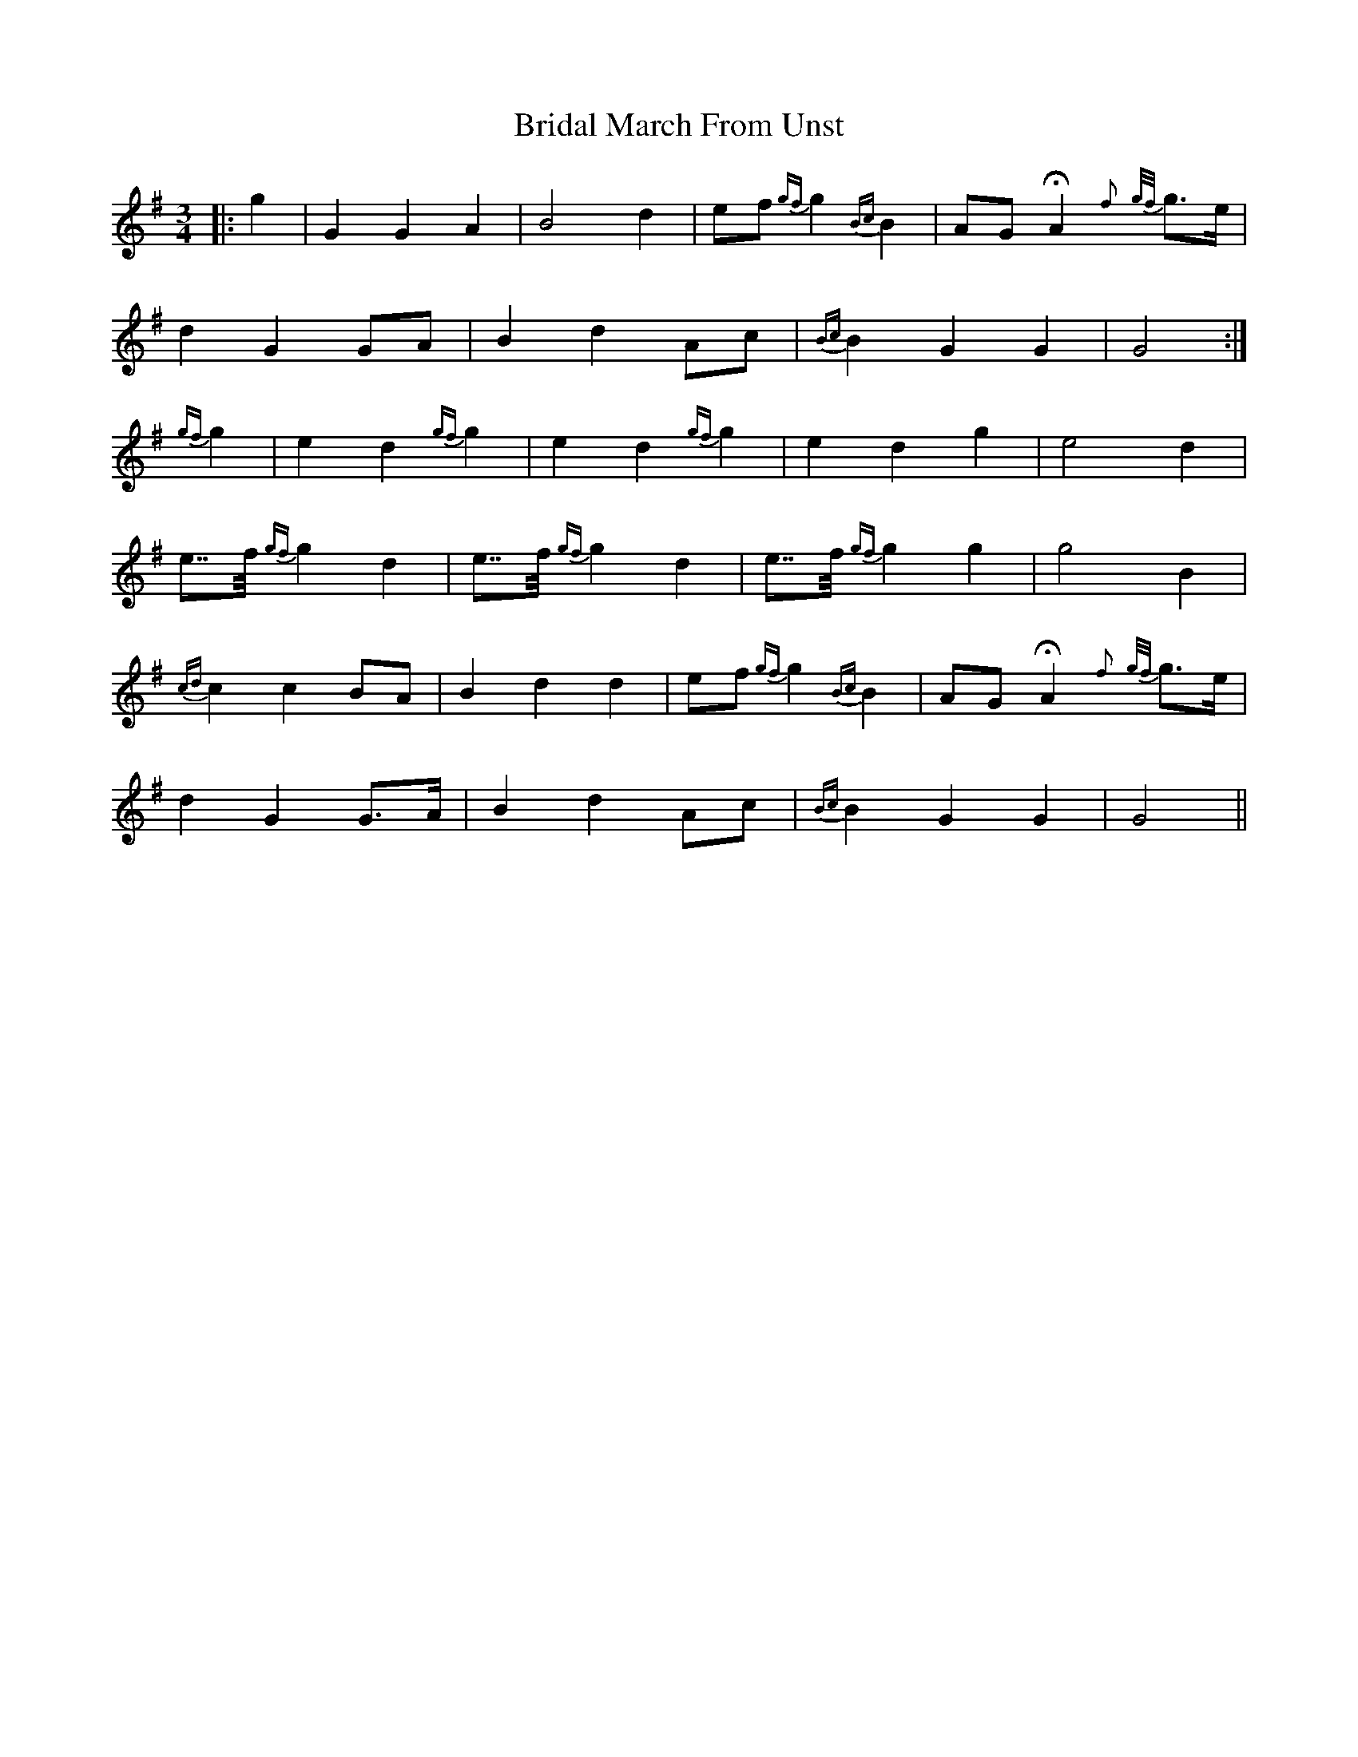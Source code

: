 X: 5061
T: Bridal March From Unst
R: waltz
M: 3/4
K: Gmajor
|:g2|G2 G2 A2|B4 d2|ef {gf}g2 {Bc}B2|AG HA2 {f}{g/f/}g>e|
d2 G2 GA|B2 d2 Ac|{Bc}B2 G2 G2|G4:|
{gf}g2|e2 d2 {gf}g2|e2 d2 {gf}g2|e2 d2 g2|e4 d2|
e>>f {gf}g2 d2|e>>f {gf}g2 d2|e>>f {gf}g2 g2|g4 B2|
{cd}c2 c2 BA|B2 d2 d2|ef {gf}g2 {Bc}B2|AG HA2 {f}{g/f/}g>e|
d2 G2 G>A|B2 d2 Ac|{Bc}B2 G2 G2|G4||


